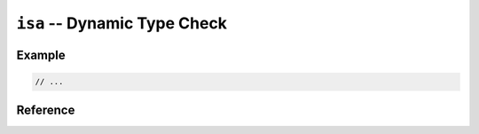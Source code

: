 .. mex/mex/isa.rst
   Copyright(c) André Caron, 2009-2011

``isa`` -- Dynamic Type Check
=============================

Example
-------

.. code-block:: c++

   // ...

Reference
---------

.. cpp:namespace:: mex

.. cpp:function:: bool isa<T> ( const mxArray * array )

   :param array: MATLAB object who'se type we want to check
   :returns: ``true`` if ``array`` contains elements of type ``T``.

